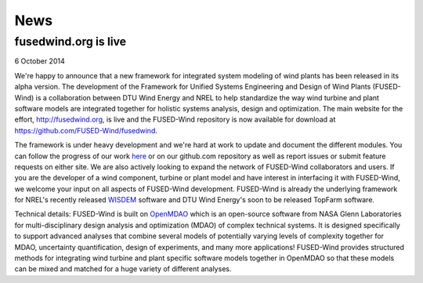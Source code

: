 
News
============

fusedwind.org is live
----------------------

6 October 2014

We're happy to announce that a new framework for integrated system modeling of wind plants has been released in its alpha version. The development of the Framework for Unified Systems Engineering and Design of Wind Plants (FUSED-Wind) is a collaboration between DTU Wind Energy and NREL to help standardize the way wind turbine and plant software models are integrated together for holistic systems analysis, design and optimization. The main website for the effort, http://fusedwind.org, is live and the FUSED-Wind repository is now available for download at https://github.com/FUSED-Wind/fusedwind.

The framework is under heavy development and we're hard at work to update and document the different modules. You can follow the progress of our work `here <https://waffle.io/fused-wind/fusedwind>`_ or on our github.com repository as well as report issues or submit feature requests on either site. We are also actively looking to expand the network of FUSED-Wind collaborators and users. If you are the developer of a wind component, turbine or plant model and have interest in interfacing it with FUSED-Wind, we welcome your input on all aspects of FUSED-Wind development. FUSED-Wind is already the underlying framework for NREL's recently released `WISDEM <http://nwtc.nrel.gov/WISDEM>`_ software and DTU Wind Energy's soon to be released TopFarm software.

Technical details: FUSED-Wind is built on `OpenMDAO <http://openmdao.org/>`_ which is an open-source software from NASA Glenn Laboratories for multi-disciplinary design analysis and optimization (MDAO) of complex technical systems. It is designed specifically to support advanced analyses that combine several models of potentially varying levels of complexity together for MDAO, uncertainty quantification, design of experiments, and many more applications! FUSED-Wind provides structured methods for integrating wind turbine and plant specific software models together in OpenMDAO so that these models can be mixed and matched for a huge variety of different analyses.
